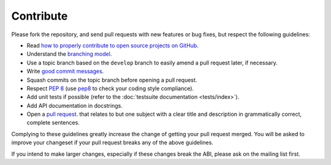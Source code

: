 Contribute
==========

Please fork the repository, and send pull requests with new features or bug
fixes, but respect the following guidelines:

- Read `how to properly contribute to open source projects on GitHub
  <contribute>`_.
- Understand the `branching model <branching>`_.
- Use a topic branch based on the ``develop`` branch to easily amend a pull
  request later, if necessary.
- Write `good commit messages <commits>`_.
- Squash commits on the topic branch before opening a pull request.
- Respect :pep:`8` (use pep8_ to check your coding style compliance).
- Add unit tests if possible (refer to the :doc:`testsuite documentation
  <tests/index>`).
- Add API documentation in docstrings.
- Open a `pull request`_.
  that relates to but one subject with a clear title and description in
  grammatically correct, complete sentences.

Complying to these guidelines greatly increase the change of getting your pull
request merged.  You will be asked to improve your changeset if your pull
request breaks any of the above guidelines.

If you intend to make larger changes, especially if these changes break the ABI,
please ask on the mailing list first.


.. _pep8: http://pypi.python.org/pypi/pep8/
.. _contribute: http://gun.io/blog/how-to-github-fork-branch-and-pull-request/
.. _branching: http://nvie.com/posts/a-successful-git-branching-model/
.. _commits: http://tbaggery.com/2008/04/19/a-note-about-git-commit-messages.html
.. _pull request: https://help.github.com/articles/using-pull-requests
